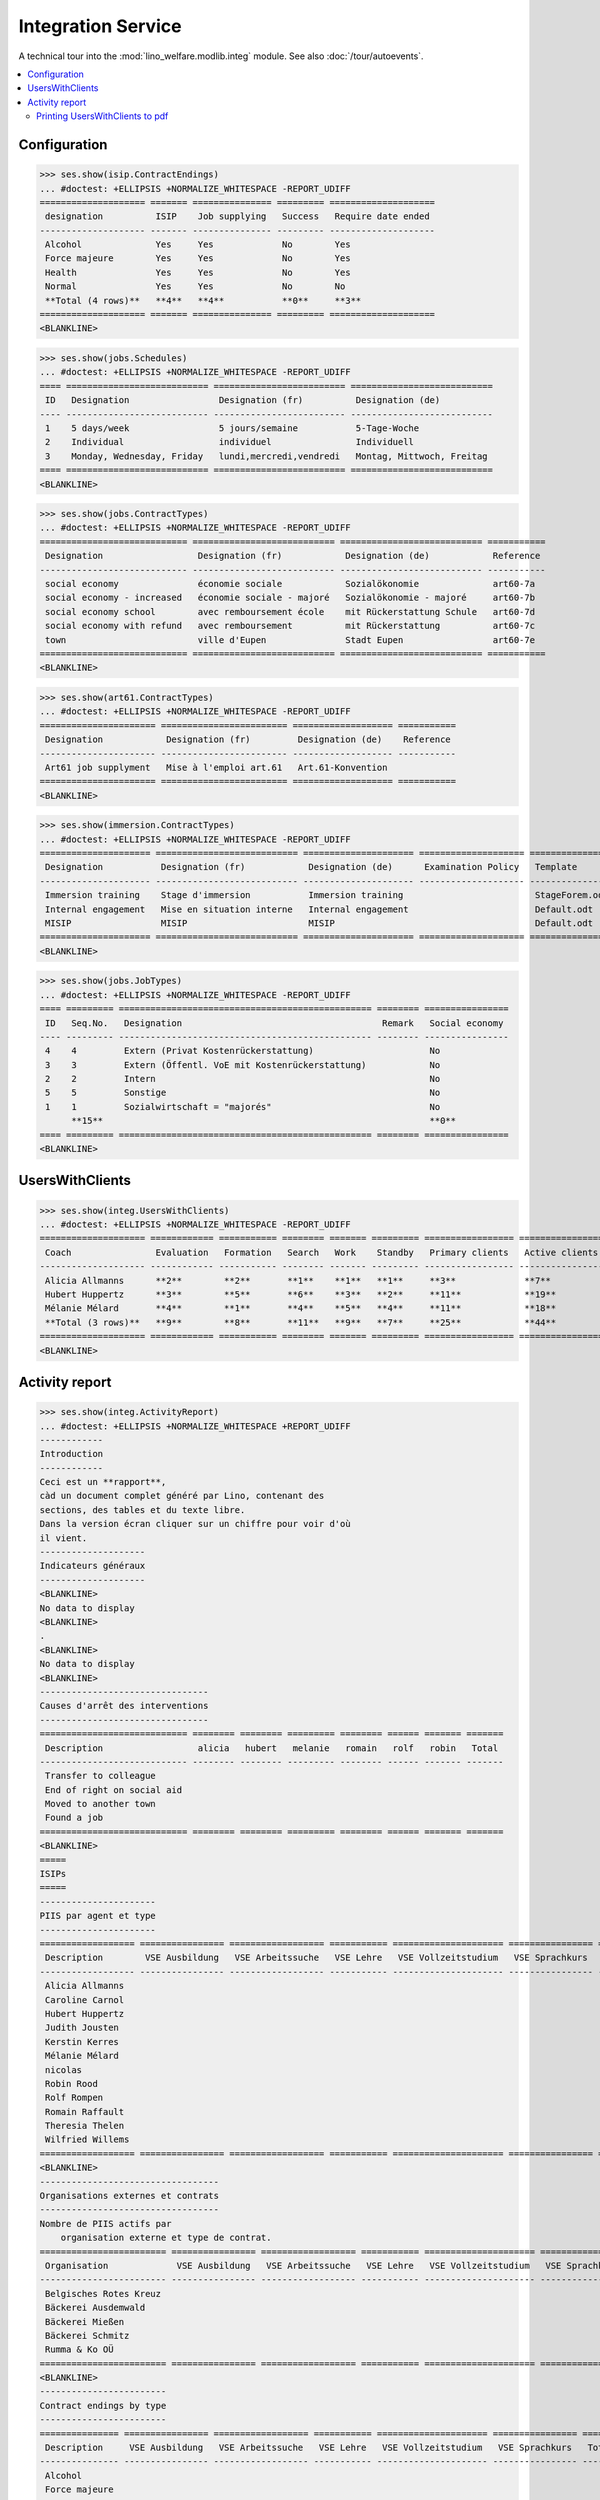 .. _welfare.specs.integ:

===================
Integration Service
===================

.. How to test only this document:

    $ python setup.py test -s tests.SpecsTests.test_integ
    
    Doctest initialization:

    >>> from __future__ import print_function
    >>> import os
    >>> os.environ['DJANGO_SETTINGS_MODULE'] = \
    ...    'lino_welfare.projects.std.settings.doctests'
    >>> from lino.api.doctest import *

    >>> ses = rt.login('robin')
    >>> translation.activate('en')

A technical tour into the :mod:`lino_welfare.modlib.integ` module.
See also :doc:`/tour/autoevents`.

.. contents::
   :local:


Configuration
=============

>>> ses.show(isip.ContractEndings)
... #doctest: +ELLIPSIS +NORMALIZE_WHITESPACE -REPORT_UDIFF
==================== ======= =============== ========= ====================
 designation          ISIP    Job supplying   Success   Require date ended
-------------------- ------- --------------- --------- --------------------
 Alcohol              Yes     Yes             No        Yes
 Force majeure        Yes     Yes             No        Yes
 Health               Yes     Yes             No        Yes
 Normal               Yes     Yes             No        No
 **Total (4 rows)**   **4**   **4**           **0**     **3**
==================== ======= =============== ========= ====================
<BLANKLINE>


>>> ses.show(jobs.Schedules)
... #doctest: +ELLIPSIS +NORMALIZE_WHITESPACE -REPORT_UDIFF
==== =========================== ========================= ===========================
 ID   Designation                 Designation (fr)          Designation (de)
---- --------------------------- ------------------------- ---------------------------
 1    5 days/week                 5 jours/semaine           5-Tage-Woche
 2    Individual                  individuel                Individuell
 3    Monday, Wednesday, Friday   lundi,mercredi,vendredi   Montag, Mittwoch, Freitag
==== =========================== ========================= ===========================
<BLANKLINE>

>>> ses.show(jobs.ContractTypes)
... #doctest: +ELLIPSIS +NORMALIZE_WHITESPACE -REPORT_UDIFF
============================ =========================== =========================== ===========
 Designation                  Designation (fr)            Designation (de)            Reference
---------------------------- --------------------------- --------------------------- -----------
 social economy               économie sociale            Sozialökonomie              art60-7a
 social economy - increased   économie sociale - majoré   Sozialökonomie - majoré     art60-7b
 social economy school        avec remboursement école    mit Rückerstattung Schule   art60-7d
 social economy with refund   avec remboursement          mit Rückerstattung          art60-7c
 town                         ville d'Eupen               Stadt Eupen                 art60-7e
============================ =========================== =========================== ===========
<BLANKLINE>

>>> ses.show(art61.ContractTypes)
... #doctest: +ELLIPSIS +NORMALIZE_WHITESPACE -REPORT_UDIFF
====================== ======================== =================== ===========
 Designation            Designation (fr)         Designation (de)    Reference
---------------------- ------------------------ ------------------- -----------
 Art61 job supplyment   Mise à l'emploi art.61   Art.61-Konvention
====================== ======================== =================== ===========
<BLANKLINE>

>>> ses.show(immersion.ContractTypes)
... #doctest: +ELLIPSIS +NORMALIZE_WHITESPACE -REPORT_UDIFF
===================== =========================== ===================== ==================== ================
 Designation           Designation (fr)            Designation (de)      Examination Policy   Template
--------------------- --------------------------- --------------------- -------------------- ----------------
 Immersion training    Stage d'immersion           Immersion training                         StageForem.odt
 Internal engagement   Mise en situation interne   Internal engagement                        Default.odt
 MISIP                 MISIP                       MISIP                                      Default.odt
===================== =========================== ===================== ==================== ================
<BLANKLINE>

>>> ses.show(jobs.JobTypes)
... #doctest: +ELLIPSIS +NORMALIZE_WHITESPACE -REPORT_UDIFF
==== ========= ================================================ ======== ================
 ID   Seq.No.   Designation                                      Remark   Social economy
---- --------- ------------------------------------------------ -------- ----------------
 4    4         Extern (Privat Kostenrückerstattung)                      No
 3    3         Extern (Öffentl. VoE mit Kostenrückerstattung)            No
 2    2         Intern                                                    No
 5    5         Sonstige                                                  No
 1    1         Sozialwirtschaft = "majorés"                              No
      **15**                                                              **0**
==== ========= ================================================ ======== ================
<BLANKLINE>



UsersWithClients
================

>>> ses.show(integ.UsersWithClients)
... #doctest: +ELLIPSIS +NORMALIZE_WHITESPACE -REPORT_UDIFF
==================== ============ =========== ======== ======= ========= ================= ================ ========
 Coach                Evaluation   Formation   Search   Work    Standby   Primary clients   Active clients   Total
-------------------- ------------ ----------- -------- ------- --------- ----------------- ---------------- --------
 Alicia Allmanns      **2**        **2**       **1**    **1**   **1**     **3**             **7**            **7**
 Hubert Huppertz      **3**        **5**       **6**    **3**   **2**     **11**            **19**           **19**
 Mélanie Mélard       **4**        **1**       **4**    **5**   **4**     **11**            **18**           **18**
 **Total (3 rows)**   **9**        **8**       **11**   **9**   **7**     **25**            **44**           **44**
==================== ============ =========== ======== ======= ========= ================= ================ ========
<BLANKLINE>


Activity report
===============

>>> ses.show(integ.ActivityReport)
... #doctest: +ELLIPSIS +NORMALIZE_WHITESPACE +REPORT_UDIFF
------------
Introduction
------------
Ceci est un **rapport**,
càd un document complet généré par Lino, contenant des
sections, des tables et du texte libre.
Dans la version écran cliquer sur un chiffre pour voir d'où
il vient.
--------------------
Indicateurs généraux
--------------------
<BLANKLINE>
No data to display
<BLANKLINE>
.
<BLANKLINE>
No data to display
<BLANKLINE>
--------------------------------
Causes d'arrêt des interventions
--------------------------------
============================ ======== ======== ========= ======== ====== ======= =======
 Description                  alicia   hubert   melanie   romain   rolf   robin   Total
---------------------------- -------- -------- --------- -------- ------ ------- -------
 Transfer to colleague
 End of right on social aid
 Moved to another town
 Found a job
============================ ======== ======== ========= ======== ====== ======= =======
<BLANKLINE>
=====
ISIPs
=====
----------------------
PIIS par agent et type
----------------------
================== ================ ================== =========== ===================== ================ =======
 Description        VSE Ausbildung   VSE Arbeitssuche   VSE Lehre   VSE Vollzeitstudium   VSE Sprachkurs   Total
------------------ ---------------- ------------------ ----------- --------------------- ---------------- -------
 Alicia Allmanns
 Caroline Carnol
 Hubert Huppertz
 Judith Jousten
 Kerstin Kerres
 Mélanie Mélard
 nicolas
 Robin Rood
 Rolf Rompen
 Romain Raffault
 Theresia Thelen
 Wilfried Willems
================== ================ ================== =========== ===================== ================ =======
<BLANKLINE>
----------------------------------
Organisations externes et contrats
----------------------------------
Nombre de PIIS actifs par 
    organisation externe et type de contrat.
======================== ================ ================== =========== ===================== ================ =======
 Organisation             VSE Ausbildung   VSE Arbeitssuche   VSE Lehre   VSE Vollzeitstudium   VSE Sprachkurs   Total
------------------------ ---------------- ------------------ ----------- --------------------- ---------------- -------
 Belgisches Rotes Kreuz
 Bäckerei Ausdemwald
 Bäckerei Mießen
 Bäckerei Schmitz
 Rumma & Ko OÜ
======================== ================ ================== =========== ===================== ================ =======
<BLANKLINE>
------------------------
Contract endings by type
------------------------
=============== ================ ================== =========== ===================== ================ =======
 Description     VSE Ausbildung   VSE Arbeitssuche   VSE Lehre   VSE Vollzeitstudium   VSE Sprachkurs   Total
--------------- ---------------- ------------------ ----------- --------------------- ---------------- -------
 Alcohol
 Force majeure
 Health
 Normal
=============== ================ ================== =========== ===================== ================ =======
<BLANKLINE>
--------------------------
PIIS et types de formation
--------------------------
Nombre de PIIS actifs par 
    type de formation et type de contrat.
================= ================ ===================== =======
 Education Type    VSE Ausbildung   VSE Vollzeitstudium   Total
----------------- ---------------- --------------------- -------
 Alpha
 Apprenticeship
 Highschool
 Part-time study
 Prequalifying
 Qualifying
 Remote study
 School
 Special school
 Training
 University
================= ================ ===================== =======
<BLANKLINE>
=======================
Art60§7 job supplyments
=======================
-------------------------
Art60§7 par agent et type
-------------------------
================== ================ ============================ ======================= ============================ ====== =======
 Description        social economy   social economy - increased   social economy school   social economy with refund   town   Total
------------------ ---------------- ---------------------------- ----------------------- ---------------------------- ------ -------
 Alicia Allmanns
 Caroline Carnol
 Hubert Huppertz
 Judith Jousten
 Kerstin Kerres
 Mélanie Mélard
 nicolas
 Robin Rood
 Rolf Rompen
 Romain Raffault
 Theresia Thelen
 Wilfried Willems
================== ================ ============================ ======================= ============================ ====== =======
<BLANKLINE>
--------------------------
Job providers and contrats
--------------------------
================================ ================ ============================ ======================= ============================ ====== =======
 Organisation                     social economy   social economy - increased   social economy school   social economy with refund   town   Total
-------------------------------- ---------------- ---------------------------- ----------------------- ---------------------------- ------ -------
 BISA
 R-Cycle Sperrgutsortierzentrum
 Pro Aktiv V.o.G.
================================ ================ ============================ ======================= ============================ ====== =======
<BLANKLINE>
------------------------
Contract endings by type
------------------------
=============== ================ ============================ ======================= ============================ ====== =======
 Description     social economy   social economy - increased   social economy school   social economy with refund   town   Total
--------------- ---------------- ---------------------------- ----------------------- ---------------------------- ------ -------
 Alcohol
 Force majeure
 Health
 Normal
=============== ================ ============================ ======================= ============================ ====== =======
<BLANKLINE>


Printing UsersWithClients to pdf
--------------------------------

User problem report:

  | pdf-Dokument aus Startseite erstellen:
  | kommt leider nur ein leeres Dok-pdf bei raus auf den 30/09/2011 datiert

The following lines reproduced this problem 
and passed when it was fixed:

>>> settings.SITE.appy_params.update(raiseOnError=True)
>>> url = 'http://127.0.0.1:8000/api/integ/UsersWithClients?an=as_pdf'
>>> res = test_client.get(url, REMOTE_USER='rolf')  #doctest: -SKIP
>>> print(res.status_code)  #doctest: +SKIP
200
>>> result = json.loads(res.content)  #doctest: -SKIP
>>> print(result)  #doctest: -SKIP
{u'open_url': u'/media/cache/appypdf/127.0.0.1/integ.UsersWithClients.pdf', u'success': True}


